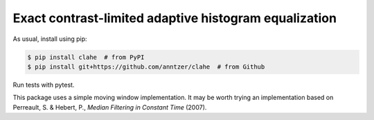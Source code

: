 Exact contrast-limited adaptive histogram equalization
======================================================

|PyPI|

.. |PyPI|
   image:: https://img.shields.io/pypi/v/clahe.svg
   :target: https://pypi.python.org/pypi/clahe

As usual, install using pip:

.. code-block:: sh

   $ pip install clahe  # from PyPI
   $ pip install git+https://github.com/anntzer/clahe  # from Github

Run tests with pytest.

This package uses a simple moving window implementation.  It may be worth
trying an implementation based on Perreault, S. & Hebert, P., *Median Filtering
in Constant Time* (2007).

